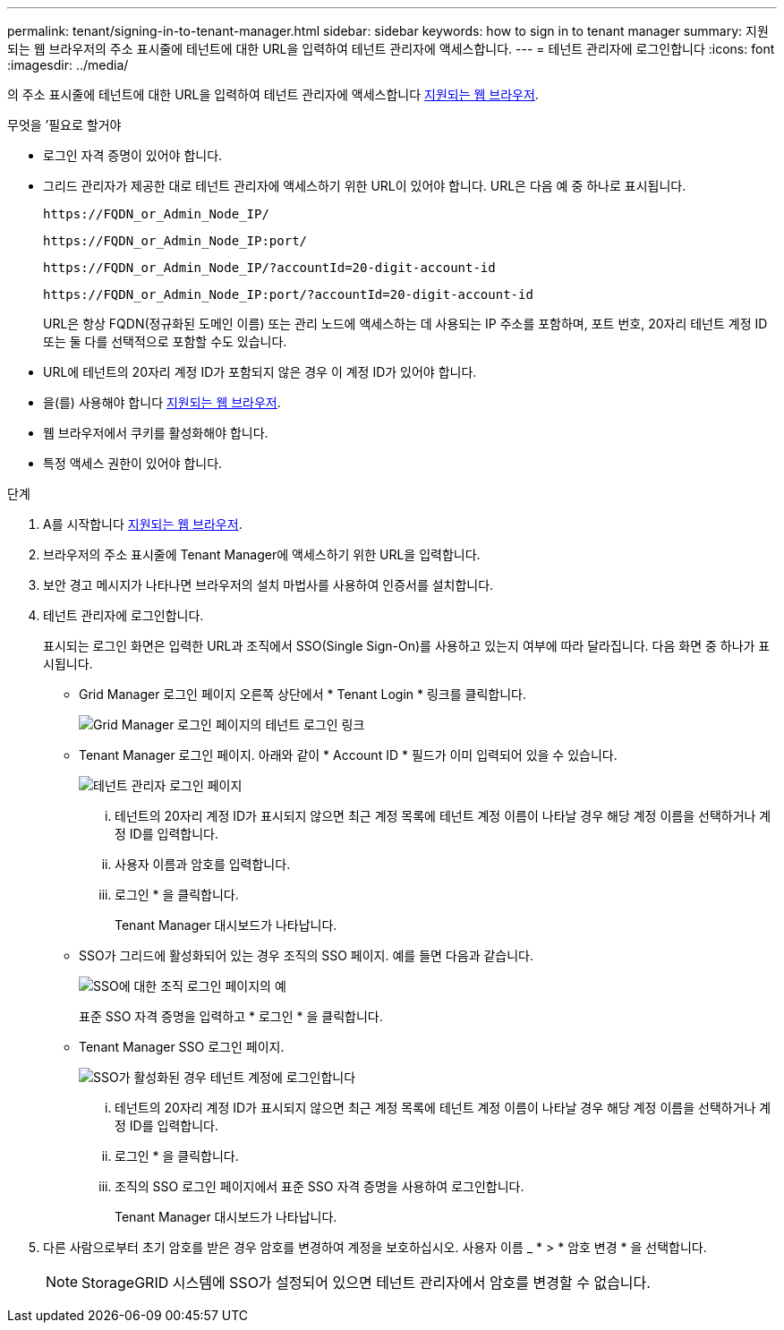 ---
permalink: tenant/signing-in-to-tenant-manager.html 
sidebar: sidebar 
keywords: how to sign in to tenant manager 
summary: 지원되는 웹 브라우저의 주소 표시줄에 테넌트에 대한 URL을 입력하여 테넌트 관리자에 액세스합니다. 
---
= 테넌트 관리자에 로그인합니다
:icons: font
:imagesdir: ../media/


[role="lead"]
의 주소 표시줄에 테넌트에 대한 URL을 입력하여 테넌트 관리자에 액세스합니다 xref:../admin/web-browser-requirements.adoc[지원되는 웹 브라우저].

.무엇을 &#8217;필요로 할거야
* 로그인 자격 증명이 있어야 합니다.
* 그리드 관리자가 제공한 대로 테넌트 관리자에 액세스하기 위한 URL이 있어야 합니다. URL은 다음 예 중 하나로 표시됩니다.
+
[listing]
----
https://FQDN_or_Admin_Node_IP/
----
+
[listing]
----
https://FQDN_or_Admin_Node_IP:port/
----
+
[listing]
----
https://FQDN_or_Admin_Node_IP/?accountId=20-digit-account-id
----
+
[listing]
----
https://FQDN_or_Admin_Node_IP:port/?accountId=20-digit-account-id
----
+
URL은 항상 FQDN(정규화된 도메인 이름) 또는 관리 노드에 액세스하는 데 사용되는 IP 주소를 포함하며, 포트 번호, 20자리 테넌트 계정 ID 또는 둘 다를 선택적으로 포함할 수도 있습니다.

* URL에 테넌트의 20자리 계정 ID가 포함되지 않은 경우 이 계정 ID가 있어야 합니다.
* 을(를) 사용해야 합니다 xref:../admin/web-browser-requirements.adoc[지원되는 웹 브라우저].
* 웹 브라우저에서 쿠키를 활성화해야 합니다.
* 특정 액세스 권한이 있어야 합니다.


.단계
. A를 시작합니다 xref:../admin/web-browser-requirements.adoc[지원되는 웹 브라우저].
. 브라우저의 주소 표시줄에 Tenant Manager에 액세스하기 위한 URL을 입력합니다.
. 보안 경고 메시지가 나타나면 브라우저의 설치 마법사를 사용하여 인증서를 설치합니다.
. 테넌트 관리자에 로그인합니다.
+
표시되는 로그인 화면은 입력한 URL과 조직에서 SSO(Single Sign-On)를 사용하고 있는지 여부에 따라 달라집니다. 다음 화면 중 하나가 표시됩니다.

+
** Grid Manager 로그인 페이지 오른쪽 상단에서 * Tenant Login * 링크를 클릭합니다.
+
image::../media/tenant_login_link.gif[Grid Manager 로그인 페이지의 테넌트 로그인 링크]

** Tenant Manager 로그인 페이지. 아래와 같이 * Account ID * 필드가 이미 입력되어 있을 수 있습니다.
+
image::../media/tenant_user_sign_in.gif[테넌트 관리자 로그인 페이지]

+
... 테넌트의 20자리 계정 ID가 표시되지 않으면 최근 계정 목록에 테넌트 계정 이름이 나타날 경우 해당 계정 이름을 선택하거나 계정 ID를 입력합니다.
... 사용자 이름과 암호를 입력합니다.
... 로그인 * 을 클릭합니다.
+
Tenant Manager 대시보드가 나타납니다.



** SSO가 그리드에 활성화되어 있는 경우 조직의 SSO 페이지. 예를 들면 다음과 같습니다.
+
image::../media/sso_organization_page.gif[SSO에 대한 조직 로그인 페이지의 예]

+
표준 SSO 자격 증명을 입력하고 * 로그인 * 을 클릭합니다.

** Tenant Manager SSO 로그인 페이지.
+
image::../media/sign_in_sso.gif[SSO가 활성화된 경우 테넌트 계정에 로그인합니다]

+
... 테넌트의 20자리 계정 ID가 표시되지 않으면 최근 계정 목록에 테넌트 계정 이름이 나타날 경우 해당 계정 이름을 선택하거나 계정 ID를 입력합니다.
... 로그인 * 을 클릭합니다.
... 조직의 SSO 로그인 페이지에서 표준 SSO 자격 증명을 사용하여 로그인합니다.
+
Tenant Manager 대시보드가 나타납니다.





. 다른 사람으로부터 초기 암호를 받은 경우 암호를 변경하여 계정을 보호하십시오. 사용자 이름 _ * > * 암호 변경 * 을 선택합니다.
+

NOTE: StorageGRID 시스템에 SSO가 설정되어 있으면 테넌트 관리자에서 암호를 변경할 수 없습니다.


